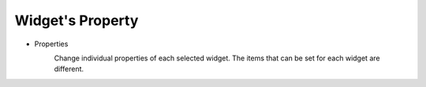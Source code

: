 Widget's Property
---------------------

- Properties
    .. image:: /_static/panels/style/properties.png

    Change individual properties of each selected widget. The items that can be set for each widget are different.
